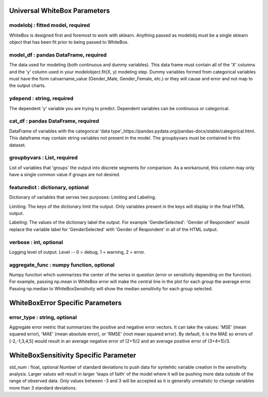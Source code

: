 .. -*- mode: rst -*-

Universal WhiteBox Parameters
======================

modelobj : fitted model, required
------------
WhiteBox is designed first and foremost to work with sklearn. Anything passed as modelobj must be a single sklearn object that has been fit prior to being passed to WhiteBox. 

model_df : pandas DataFrame, required
------------
The data used for modeling (both continuous and dummy variables). This data frame must contain all of the 'X' columns and the 'y' column used in your modelobject.fit(X, y) modeling step. Dummy variables formed from categorical variables must have the form catvarname_value (Gender_Male, Gender_Female, etc.) or they will cause and error and not map to the output charts. 

ydepend : string, required
------------
The dependent 'y' variable you are trying to predict. Dependent variables can be continuous or categorical. 

cat_df : pandas DataFrame, required
------------
DataFrame of variables with the categorical 'data type'_https://pandas.pydata.org/pandas-docs/stable/categorical.html. This dataframe may contain string variables not present in the model. The groupbyvars must be contained in this dataset. 

groupbyvars : List, required
------------

List of variables that 'groups' the output into discrete segments for comparison. As a workaround, this column may only have a single common value if groups are not desired. 

featuredict : dictionary, optional
------------

Dictionary of variables that serves two purposes: Limiting and Labeling. 

Limiting: The keys of the dictionary limit the output. Only variables present in the keys will display in the final HTML output. 

Labeling: The values of the dictionary label the output. For example 'GenderSelected': 'Gender of Respondent' would replace the variable label for 'GenderSelected' with 'Gender of Respondent' in all of the HTML output. 

verbose : int, optional 
-------------
Logging level of output. Level -- 0 = debug, 1 = warning, 2 = error.


aggregate_func : numpy function, optional
---------------------

Numpy function which summarizes the center of the series in question (error or sensitivity depending on the function). For example, passing np.mean in WhiteBox error will make the central line in the plot for each group the average error. Passing np.median to WhiteBoxSensitivity will show the median sensitivity for each group selected. 

WhiteBoxError Specific Parameters
=======================

error_type : string, optional
---------------------

Aggregate error metric that summarizes the positive and negative error vectors. It can take the values: 'MSE' (mean squared error), 'MAE' (mean absolute error), or 'RMSE' (root mean squared error). By default, it is the MAE so errors of [-2,-1,3,4,5] would result in an average negative error of (2+1)/2 and an average positive error of (3+4+5)/3. 


WhiteBoxSensitivity Specific Parameter
=======================

std_num : float, optional
Number of standard deviations to push data for syntehtic variable creation in the sensitivity analysis. Larger values will result in larger 'leaps of faith' of the model where it will be pushing more data outside of the range of observed data. Only values between -3 and 3 will be accepted as it is generally unrealistic to change variables more than 3 standard deviations. 

